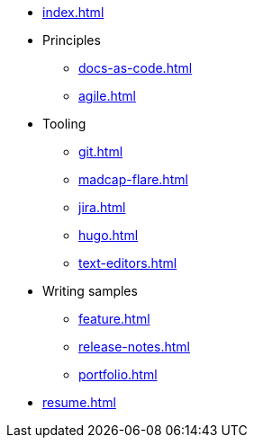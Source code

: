 * xref:index.adoc[]
* Principles
** xref:docs-as-code.adoc[]
** xref:agile.adoc[]
* Tooling
** xref:git.adoc[]
** xref:madcap-flare.adoc[]
** xref:jira.adoc[]
** xref:hugo.adoc[]
** xref:text-editors.adoc[]
* Writing samples 
** xref:feature.adoc[]
** xref:release-notes.adoc[]
** xref:portfolio.adoc[]
* xref:resume.adoc[]
